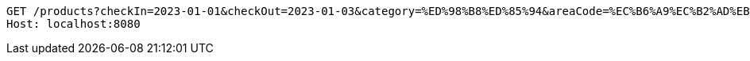 [source,http,options="nowrap"]
----
GET /products?checkIn=2023-01-01&checkOut=2023-01-03&category=%ED%98%B8%ED%85%94&areaCode=%EC%B6%A9%EC%B2%AD%EB%82%A8%EB%8F%84&page=1&pageSize=10 HTTP/1.1
Host: localhost:8080

----